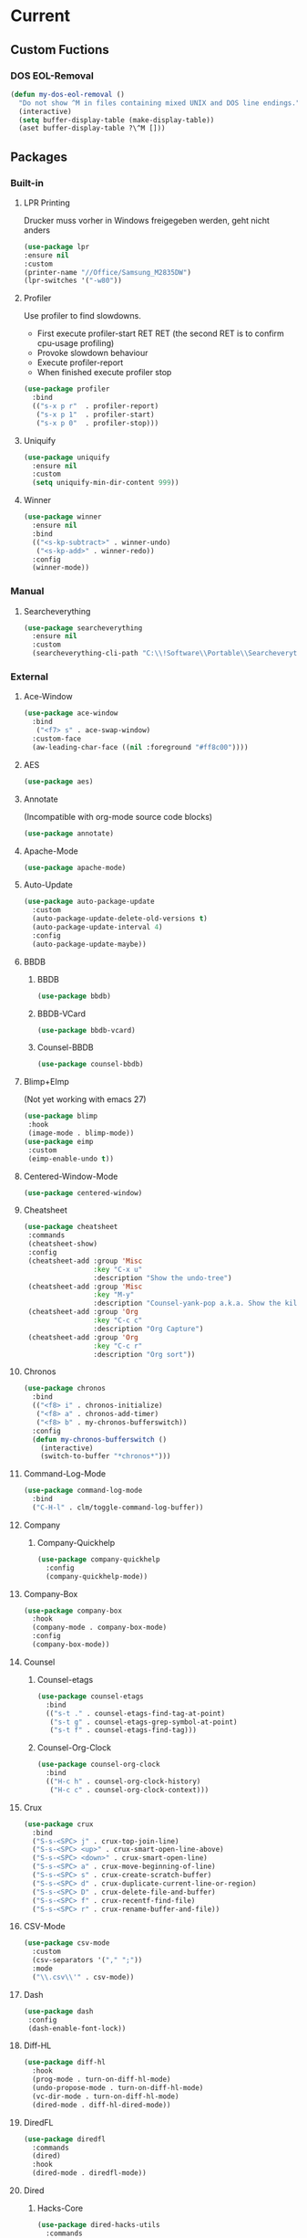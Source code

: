 * Current
** Custom Fuctions
*** DOS EOL-Removal
#+BEGIN_SRC emacs-lisp
  (defun my-dos-eol-removal ()
    "Do not show ^M in files containing mixed UNIX and DOS line endings."
    (interactive)
    (setq buffer-display-table (make-display-table))
    (aset buffer-display-table ?\^M []))
#+END_SRC
** Packages
*** Built-in
**** LPR Printing
Drucker muss vorher in Windows freigegeben werden, geht nicht anders
#+BEGIN_SRC emacs-lisp
  (use-package lpr
  :ensure nil
  :custom
  (printer-name "//Office/Samsung_M2835DW")
  (lpr-switches '("-w80"))
#+END_SRC
**** Profiler
Use profiler to find slowdowns.
- First execute profiler-start RET RET (the second RET is to confirm cpu-usage profiling)
- Provoke slowdown behaviour
- Execute profiler-report
- When finished execute profiler stop
#+BEGIN_SRC emacs-lisp
  (use-package profiler
    :bind
    (("s-x p r"  . profiler-report)
     ("s-x p 1"  . profiler-start)
     ("s-x p 0"  . profiler-stop)))
#+END_SRC
**** Uniquify
#+BEGIN_SRC emacs-lisp
  (use-package uniquify
    :ensure nil
    :custom
    (setq uniquify-min-dir-content 999))
#+END_SRC
**** Winner
#+BEGIN_SRC emacs-lisp
  (use-package winner
    :ensure nil
    :bind
    (("<s-kp-subtract>" . winner-undo)
     ("<s-kp-add>" . winner-redo))
    :config
    (winner-mode))
#+END_SRC
*** Manual
**** Searcheverything
#+BEGIN_SRC emacs-lisp
  (use-package searcheverything
    :ensure nil
    :custom
    (searcheverything-cli-path "C:\\!Software\\Portable\\Searcheverything\\es.exe"))
#+END_SRC
*** External
**** Ace-Window
#+BEGIN_SRC emacs-lisp
  (use-package ace-window
    :bind
     ("<f7> s" . ace-swap-window)
    :custom-face
    (aw-leading-char-face ((nil :foreground "#ff8c00"))))
#+END_SRC
**** AES
#+BEGIN_SRC emacs-lisp
  (use-package aes)
#+END_SRC
**** Annotate
(Incompatible with org-mode source code blocks)
#+BEGIN_SRC emacs-lisp
  (use-package annotate)
#+END_SRC
**** Apache-Mode
#+BEGIN_SRC emacs-lisp
  (use-package apache-mode)
#+END_SRC
**** Auto-Update
#+BEGIN_SRC emacs-lisp
  (use-package auto-package-update
    :custom
    (auto-package-update-delete-old-versions t)
    (auto-package-update-interval 4)
    :config
    (auto-package-update-maybe))
#+END_SRC
**** BBDB
***** BBDB
#+BEGIN_SRC emacs-lisp
  (use-package bbdb)
#+END_SRC
***** BBDB-VCard
#+BEGIN_SRC emacs-lisp
  (use-package bbdb-vcard)
#+END_SRC
***** Counsel-BBDB
#+BEGIN_SRC emacs-lisp
  (use-package counsel-bbdb)
#+END_SRC
**** Blimp+EImp
(Not yet working with emacs 27)
#+BEGIN_SRC emacs-lisp
  (use-package blimp
   :hook
   (image-mode . blimp-mode))
  (use-package eimp
   :custom
   (eimp-enable-undo t))
#+END_SRC
**** Centered-Window-Mode
#+BEGIN_SRC emacs-lisp
  (use-package centered-window)
#+END_SRC
**** Cheatsheet
#+BEGIN_SRC emacs-lisp
  (use-package cheatsheet
   :commands
   (cheatsheet-show)
   :config
   (cheatsheet-add :group 'Misc
                   :key "C-x u"
                   :description "Show the undo-tree")
   (cheatsheet-add :group 'Misc
                   :key "M-y"
                   :description "Counsel-yank-pop a.k.a. Show the kill-ring")
   (cheatsheet-add :group 'Org
                   :key "C-c c"
                   :description "Org Capture")
   (cheatsheet-add :group 'Org
                   :key "C-c r"
                   :description "Org sort"))
#+END_SRC
**** Chronos
#+BEGIN_SRC emacs-lisp
  (use-package chronos
    :bind
    (("<f8> i" . chronos-initialize)
     ("<f8> a" . chronos-add-timer)
     ("<f8> b" . my-chronos-bufferswitch))
    :config
    (defun my-chronos-bufferswitch ()
      (interactive)
      (switch-to-buffer "*chronos*")))
#+END_SRC
**** Command-Log-Mode
#+BEGIN_SRC emacs-lisp
  (use-package command-log-mode
    :bind
    ("C-H-l" . clm/toggle-command-log-buffer))
#+END_SRC
**** Company
***** Company-Quickhelp
#+BEGIN_SRC emacs-lisp
  (use-package company-quickhelp
    :config
    (company-quickhelp-mode))
#+END_SRC
**** Company-Box
#+BEGIN_SRC emacs-lisp
  (use-package company-box
    :hook
    (company-mode . company-box-mode)
    :config
    (company-box-mode))
#+END_SRC
**** Counsel
***** Counsel-etags
#+BEGIN_SRC emacs-lisp
  (use-package counsel-etags
    :bind
    (("s-t ." . counsel-etags-find-tag-at-point)
     ("s-t g" . counsel-etags-grep-symbol-at-point)
     ("s-t f" . counsel-etags-find-tag)))
#+END_SRC
***** Counsel-Org-Clock
#+BEGIN_SRC emacs-lisp
  (use-package counsel-org-clock
    :bind
    (("H-c h" . counsel-org-clock-history)
     ("H-c c" . counsel-org-clock-context)))
#+END_SRC
**** Crux
#+BEGIN_SRC emacs-lisp
    (use-package crux
      :bind
      ("S-s-<SPC> j" . crux-top-join-line)
      ("S-s-<SPC> <up>" . crux-smart-open-line-above)
      ("S-s-<SPC> <down>" . crux-smart-open-line)
      ("S-s-<SPC> a" . crux-move-beginning-of-line)
      ("S-s-<SPC> s" . crux-create-scratch-buffer)
      ("S-s-<SPC> d" . crux-duplicate-current-line-or-region)
      ("S-s-<SPC> D" . crux-delete-file-and-buffer)
      ("S-s-<SPC> f" . crux-recentf-find-file)
      ("S-s-<SPC> r" . crux-rename-buffer-and-file))
#+END_SRC
**** CSV-Mode
#+BEGIN_SRC emacs-lisp
  (use-package csv-mode
    :custom
    (csv-separators '("," ";"))
    :mode
    ("\\.csv\\'" . csv-mode))
#+END_SRC
**** Dash
#+BEGIN_SRC emacs-lisp
  (use-package dash
   :config
   (dash-enable-font-lock))
#+END_SRC
**** Diff-HL
#+BEGIN_SRC emacs-lisp
  (use-package diff-hl
    :hook
    (prog-mode . turn-on-diff-hl-mode)
    (undo-propose-mode . turn-on-diff-hl-mode)
    (vc-dir-mode . turn-on-diff-hl-mode)
    (dired-mode . diff-hl-dired-mode))
#+END_SRC
**** DiredFL
#+BEGIN_SRC emacs-lisp
  (use-package diredfl
    :commands
    (dired)
    :hook
    (dired-mode . diredfl-mode))
#+END_SRC
**** Dired
***** Hacks-Core
#+BEGIN_SRC emacs-lisp
  (use-package dired-hacks-utils
    :commands
    (dired))
#+END_SRC
***** Narrow
#+BEGIN_SRC emacs-lisp
  (use-package dired-narrow
    :commands
    (dired)
    :bind
    (
    :map dired-mode-map
    ("s-n" . dired-narrow)))
#+END_SRC
***** Subtree
#+BEGIN_SRC emacs-lisp
  (use-package dired-subtree
    :bind
    (
    :map dired-mode-map
    ("<tab>" . dired-subtree-toggle)
    ("<C-tab>" . dired-subtree-cycle)))
#+END_SRC
***** W32-Browser
#+BEGIN_SRC emacs-lisp
  (use-package w32-browser
    :bind
    (
    :map dired-mode-map
    ("b" . dired-w32-browser)
    ("z" . dired-w32explore)))
#+END_SRC
***** Peep-Dired
#+BEGIN_SRC emacs-lisp
  (use-package peep-dired
    :custom
    (peep-dired-cleanup-on-disable t))
#+END_SRC
***** Custom Functions
****** Open in external app by Xah
#+BEGIN_SRC emacs-lisp
  (defun my-open-in-external-app (&optional @fname)
    "Open the current file or dired marked files in external app. The app is chosen from your OS's preference. When called in emacs lisp, if @fname is given, open that. URL `http://ergoemacs.org/emacs/emacs_dired_open_file_in_ext_apps.html' Version 2019-11-04"
    (interactive)
    (let* (
           ($file-list
            (if @fname
                (progn (list @fname))
              (if (string-equal major-mode "dired-mode")
                  (dired-get-marked-files)
                (list (buffer-file-name)))))
           ($do-it-p (if (<= (length $file-list) 5)
                         t
                       (y-or-n-p "Open more than 5 files? "))))
      (when $do-it-p
        (cond
         ((string-equal system-type "windows-nt")
          (mapc
           (lambda ($fpath)
             (w32-shell-execute "open" $fpath)) $file-list))
         ((string-equal system-type "darwin")
          (mapc
           (lambda ($fpath)
             (shell-command
              (concat "open " (shell-quote-argument $fpath))))  $file-list))
         ((string-equal system-type "gnu/linux")
          (mapc
           (lambda ($fpath) (let ((process-connection-type nil))
                              (start-process "" nil "xdg-open" $fpath))) $file-list))))))
#+END_SRC
****** Show-in-Desktop by Xah
#+BEGIN_SRC emacs-lisp
(defun my-show-in-desktop ()
  "Show current file in desktop.
 (Mac Finder, Windows Explorer, Linux file manager)
 This command can be called when in a file or in `dired'.

URL `http://ergoemacs.org/emacs/emacs_dired_open_file_in_ext_apps.html'
Version 2019-11-04"
  (interactive)
  (let (($path (if (buffer-file-name) (buffer-file-name) default-directory )))
    (cond
     ((string-equal system-type "windows-nt")
      (w32-shell-execute "open" default-directory))
     ((string-equal system-type "darwin")
      (if (eq major-mode 'dired-mode)
          (let (($files (dired-get-marked-files )))
            (if (eq (length $files) 0)
                (shell-command (concat "open " default-directory))
              (shell-command (concat "open -R " (shell-quote-argument (car (dired-get-marked-files )))))))
        (shell-command
         (concat "open -R " $path))))
     ((string-equal system-type "gnu/linux")
      (let (
            (process-connection-type nil)
            (openFileProgram (if (file-exists-p "/usr/bin/gvfs-open")
                                 "/usr/bin/gvfs-open"
                               "/usr/bin/xdg-open")))
        (start-process "" nil openFileProgram $path))
      ;; (shell-command "xdg-open .") ;; 2013-02-10 this sometimes froze emacs till the folder is closed. eg with nautilus
      ))))
#+END_SRC
**** Elfeed
#+BEGIN_SRC emacs-lisp
  (use-package elfeed
    :bind
    ("s-f" . elfeed)
    :commands
    (elfeed)
    :custom
    (elfeed-feeds
     (quote ("https://www.linogate.de/de/download/update.rss"
             "https://investors.avaya.com/rss/pressrelease.aspx"
             "https://investors.avaya.com/rss/event.aspx"
             "https://investors.avaya.com/rss/presentation.aspx"
             ))
     nil nil))
#+END_SRC
**** Emojify
#+BEGIN_SRC emacs-lisp
  (use-package emojify
    :custom
    (emojify-display-style 'image)
    :config
    (global-emojify-mode))
#+END_SRC
**** Engine-Mode
#+BEGIN_SRC emacs-lisp
  (use-package engine-mode
    :config
    (engine/set-keymap-prefix (kbd "<f12> g"))
    (defengine github
      "https://github.com/search?ref=simplesearch&q=%s"
      :keybinding "t"
      :docstring "Searching Github")
    (defengine google
      "http://www.google.com/search?ie=utf-8&oe=utf-8&q=%s"
      :keybinding "g"
      :docstring "Searching Google")
    (defengine rfcs
      "https://datatracker.ietf.org/doc/rfc%s"
      :keybinding "r"
      :docstring "Searching RFCs")
    (defengine stack-overflow
      "https://stackoverflow.com/search?q=%s"
      :keybinding "s"
      :docstring "Searching Stack-Overflow")
    (defengine wikipedia
      "http://www.wikipedia.org/search-redirect.php?language=en&go=Go&search=%s"
      :keybinding "w"
      :docstring "Searching Wikipedia")
    (engine-mode))
#+END_SRC
**** Evil
***** Evil-Nerd-Commenter
Despite the name is does not require evil mode
#+BEGIN_SRC emacs-lisp
  (use-package evil-nerd-commenter
    :bind
    (("s-e c" . evilnc-copy-to-line)
     ("s-e k" . evilnc-kill-to-line)
     ("s-e q" . evilnc-quick-comment-or-uncomment-to-the-line)
     ("s-e l" . evilnc-copy-and-comment-lines)
     ("s-e o" . evilnc-copy-and-comment-operator)
     ("s-e i" . evilnc-toggle-invert-comment-line-by-line)
     ("s-e p" . evilnc-comment-or-uncomment-paragraphs)
     ("s-e <SPC>" . evilnc-comment-or-uncomment-lines)
     ("s-e r" . comment-or-uncomment-region)))
#+END_SRC
**** Eyebrowse
#+BEGIN_SRC emacs-lisp
  (use-package eyebrowse
    :custom
    (eyebrowse-keymap-prefix [?\H-e])
    (eyebrowse-wrap-around t)
    (eyebrowse-switch-back-and-forth t)
    :config
    (eyebrowse-mode))
#+END_SRC
**** Filetags
Evaluate risk on SMB-Drives before using it.
#+BEGIN_SRC emacs-lisp
  (use-package filetags)
#+END_SRC
**** Fireplace
#+BEGIN_SRC emacs-lisp
  (use-package fireplace)
#+END_SRC
**** Flycheck
#+BEGIN_SRC emacs-lisp
  (use-package flycheck
    :commands
    (flycheck-mode)
    :hook
    (prog-mode . flycheck-mode))   
#+END_SRC
**** Folding
#+BEGIN_SRC emacs-lisp
  (use-package folding
    :config
    (folding-install-hooks)
    (folding-add-to-marks-list 'org-mode ";{{{" ";}}}" nil t)
    (folding-mode))
#+END_SRC
;{{{
 example for org-mode
;}}}
**** Fontawesome
#+BEGIN_SRC emacs-lisp
  (use-package fontawesome)
#+END_SRC
**** Free-Keys
#+BEGIN_SRC emacs-lisp
  (use-package free-keys
    :bind
    ("<f12> f" . free-keys)
    :custom
    (free-keys-modifiers '("" "C" "M" "C-M" "S" "C-S" "H" "C-H" "s" "s-H")))
#+END_SRC
**** Git-Timemachine
#+BEGIN_SRC emacs-lisp
  (use-package git-timemachine) 
#+END_SRC
**** Gnuplot
Required for org-babel to display gnuplot graphics.
As of now, Version gnuplot-20191212.1801 requires a manual fix on windows:
In (defun gnuplot-send-string-to-gnuplot (string text)
...
replace (comint-send-input) by (comint-send-input nil 1)
then byte-compile-file gnuplot.el
NOT APPLYING THE FIX WILL RESULT EMACS TO FREEZE WHEN PLOTTING!
#+BEGIN_SRC emacs-lisp
  (use-package gnuplot) 
#+END_SRC
**** Helpful
#+BEGIN_SRC emacs-lisp
  (use-package helpful
    :bind
    (("<f1> f" . helpful-callable)
     ("<f1> v" . helpful-variable)
     ("<f1> k" . helpful-key)
     ("<f1> ." . helpful-at-point)))
#+END_SRC
**** Hercules
#+BEGIN_SRC emacs-lisp
  (use-package hercules
    :config
    (hercules-def
     :show-funs #'pdf-view-mode
     :keymap 'pdf-view-mode-map
     :flatten t
     :transient t)
    (global-set-key (kbd "<f7>") #'pdf-view-mode))
#+END_SRC
**** Htmlize
#+BEGIN_SRC emacs-lisp
  (use-package htmlize)
#+END_SRC
**** Hydra
***** Global
#+BEGIN_SRC emacs-lisp
  (use-package hydra
    :config
    (global-set-key (kbd "s-o")))
#+END_SRC
***** Hydra-Org-Clock
#+BEGIN_SRC emacs-lisp
 (defhydra hydra-org-clock (:color amaranth :quit-key "q")
    "    Org-Clock"
    ("q" nil "quit" :column "Clock")
    ("c" org-clock-cancel "cancel active clock" :column "Do")
    ("d" org-clock-display "display")
    ("e" org-clock-modify-effort-estimate "effort")
    ("g" org-clock-goto "goto most recent clock")
    ("i" org-clock-in "in")
    ("o" org-clock-out "out")
    ("r" org-clock-report "report"))
#+END_SRC
***** Hydra-Window
#+BEGIN_SRC emacs-lisp
 (defhydra hydra-window (:color amaranth)
   "window"
   ("<left>" windmove-left)
   ("<down>" windmove-down)
   ("<up>" windmove-up)
   ("<right>" windmove-right)
   ("V" (lambda ()
          (interactive)
          (split-window-right)
          (windmove-right))
    "Split-vertical")
   ("X" (lambda ()
          (interactive)
          (split-window-below)
          (windmove-down))
    "Split-horzizontal")
   ("M-<left>" shrink-window-horizontally)
   ("M-<right>" enlarge-window-horizontally)
   ("M-<down>" shrink-window)
   ("M-<up>" enlarge-window)
   ("a" ace-window "ace-select")
   ("s" ace-swap-window "ace-swap")
   ("d" ace-delete-window "ace-delete")
   ("b" ivy-switch-buffer "ivy-switch-buffer")
   ("o" delete-other-windows "delete-other" :color blue)
   ("i" ace-maximize-window "ace-delete-other-windows" :color blue)
   ("q" nil "cancel"))
#+END_SRC
***** Hydra-Ibuffer
#+BEGIN_SRC emacs-lisp
(defhydra hydra-ibuffer-main (:color pink :hint nil)
  "
 ^Navigation^ | ^Mark^        | ^Actions^        | ^View^
-^----------^-+-^----^--------+-^-------^--------+-^----^-------
  _k_:    ʌ   | _m_: mark     | _D_: delete      | _g_: refresh
 _RET_: visit | _u_: unmark   | _S_: save        | _s_: sort
  _j_:    v   | _*_: specific | _a_: all actions | _/_: filter
-^----------^-+-^----^--------+-^-------^--------+-^----^-------
"
  ("j" ibuffer-forward-line)
  ("RET" ibuffer-visit-buffer :color blue)
  ("k" ibuffer-backward-line)

  ("m" ibuffer-mark-forward)
  ("u" ibuffer-unmark-forward)
  ("*" hydra-ibuffer-mark/body :color blue)

  ("D" ibuffer-do-delete)
  ("S" ibuffer-do-save)
  ("a" hydra-ibuffer-action/body :color blue)

  ("g" ibuffer-update)
  ("s" hydra-ibuffer-sort/body :color blue)
  ("/" hydra-ibuffer-filter/body :color blue)

  ("o" ibuffer-visit-buffer-other-window "other window" :color blue)
  ("q" kill-this-buffer "quit ibuffer" :color blue)
  ("." nil "toggle hydra" :color blue))

(defhydra hydra-ibuffer-mark (:color teal :columns 5
                              :after-exit (hydra-ibuffer-main/body))
  "Mark"
  ("*" ibuffer-unmark-all "unmark all")
  ("M" ibuffer-mark-by-mode "mode")
  ("m" ibuffer-mark-modified-buffers "modified")
  ("u" ibuffer-mark-unsaved-buffers "unsaved")
  ("s" ibuffer-mark-special-buffers "special")
  ("r" ibuffer-mark-read-only-buffers "read-only")
  ("/" ibuffer-mark-dired-buffers "dired")
  ("e" ibuffer-mark-dissociated-buffers "dissociated")
  ("h" ibuffer-mark-help-buffers "help")
  ("z" ibuffer-mark-compressed-file-buffers "compressed")
  ("b" hydra-ibuffer-main/body "back" :color blue))

(defhydra hydra-ibuffer-action (:color teal :columns 4
                                :after-exit
                                (if (eq major-mode 'ibuffer-mode)
                                    (hydra-ibuffer-main/body)))
  "Action"
  ("A" ibuffer-do-view "view")
  ("E" ibuffer-do-eval "eval")
  ("F" ibuffer-do-shell-command-file "shell-command-file")
  ("I" ibuffer-do-query-replace-regexp "query-replace-regexp")
  ("H" ibuffer-do-view-other-frame "view-other-frame")
  ("N" ibuffer-do-shell-command-pipe-replace "shell-cmd-pipe-replace")
  ("M" ibuffer-do-toggle-modified "toggle-modified")
  ("O" ibuffer-do-occur "occur")
  ("P" ibuffer-do-print "print")
  ("Q" ibuffer-do-query-replace "query-replace")
  ("R" ibuffer-do-rename-uniquely "rename-uniquely")
  ("T" ibuffer-do-toggle-read-only "toggle-read-only")
  ("U" ibuffer-do-replace-regexp "replace-regexp")
  ("V" ibuffer-do-revert "revert")
  ("W" ibuffer-do-view-and-eval "view-and-eval")
  ("X" ibuffer-do-shell-command-pipe "shell-command-pipe")
  ("b" nil "back"))

(defhydra hydra-ibuffer-sort (:color amaranth :columns 3)
  "Sort"
  ("i" ibuffer-invert-sorting "invert")
  ("a" ibuffer-do-sort-by-alphabetic "alphabetic")
  ("v" ibuffer-do-sort-by-recency "recently used")
  ("s" ibuffer-do-sort-by-size "size")
  ("f" ibuffer-do-sort-by-filename/process "filename")
  ("m" ibuffer-do-sort-by-major-mode "mode")
  ("b" hydra-ibuffer-main/body "back" :color blue))

(defhydra hydra-ibuffer-filter (:color amaranth :columns 4)
  "Filter"
  ("m" ibuffer-filter-by-used-mode "mode")
  ("M" ibuffer-filter-by-derived-mode "derived mode")
  ("n" ibuffer-filter-by-name "name")
  ("c" ibuffer-filter-by-content "content")
  ("e" ibuffer-filter-by-predicate "predicate")
  ("f" ibuffer-filter-by-filename "filename")
  (">" ibuffer-filter-by-size-gt "size")
  ("<" ibuffer-filter-by-size-lt "size")
  ("/" ibuffer-filter-disable "disable")
  ("b" hydra-ibuffer-main/body "back" :color blue))
(define-key ibuffer-mode-map "." 'hydra-ibuffer-main/body)
#+END_SRC
**** Hyperbole
#+BEGIN_SRC emacs-lisp
  (use-package hyperbole
    :defer t)
#+END_SRC
**** Info-Colors
#+BEGIN_SRC emacs-lisp
  (use-package info-colors
    :hook
    (Info-selection . info-colors-fontify-node))
#+END_SRC
**** Ini-Mode
#+BEGIN_SRC emacs-lisp
  (use-package ini-mode
    :mode
    ("\\.ini\\'" . ini-mode))
#+END_SRC
**** Ivy
***** Ivy-Hydra
#+BEGIN_SRC emacs-lisp
  (use-package ivy-hydra
    :after ivy
    :bind ((
            :map ivy-minibuffer-map
                 ("C-o" . hydra-ivy/body)
                 ("M-o" . ivy-dispatching-done-hydra))))
#+END_SRC
**** Kanban
#+BEGIN_SRC emacs-lisp
  (use-package kanban)
#+END_SRC
**** Latex
***** Magic Latex Buffer
#+BEGIN_SRC emacs-lisp
  (use-package magic-latex-buffer
    :mode ("\\.tex\\'" . TeX-latex-mode)
    :hook
    (LaTeX-mode . magic-latex-buffer))
#+END_SRC
***** Latex-Preview-Pane
#+BEGIN_SRC emacs-lisp
  (use-package latex-preview-pane
    :hook
    (LaTeX-mode . latex-preview-pane-mode))
#+END_SRC
**** Linum-relative
#+BEGIN_SRC emacs-lisp
  (use-package linum-relative
  :bind
  ("<f12> l" . linum-relative-toggle)
  :custom
  (linum-relative-backend 'display-line-numbers-mode))
#+END_SRC
**** Loccur
#+BEGIN_SRC emacs-lisp
  (use-package loccur
    :bind
    ("s-o l" . loccur))
#+END_SRC
**** Manage Minor Mode
#+BEGIN_SRC emacs-lisp
(use-package manage-minor-mode
  :commands
  (manage-minor-mode))
#+END_SRC
**** Markdown-Mode
#+BEGIN_SRC emacs-lisp
  (use-package markdown-mode
    :commands
    (markdown-mode gfm-mode)
    :mode
    (("README\\.md\\'" . gfm-mode)
     ("\\.md\\'" . markdown-mode)
     ("\\.markdown\\'" . markdown-mode))
    :custom
    (markdown-command "pandoc"))
#+END_SRC
**** Multiple-Cursors
#+BEGIN_SRC emacs-lisp
  (use-package multiple-cursors
    :bind
    (("H-m l" . mc/edit-lines)
     ("H-m n" . mc/mark-next-like-this)
     ("H-m p" . mc/mark-previous-like-this)
     ("H-m a" . mc/mark-all-like-this)
     ("H-m m" . mc/mark-more-like-this)
     ("H-m i" . mc/insert-numbers)
     ("H-m s" . mc/sort-regions)
     ("H-m r" . mc/reverse-regions)
     ("H-<mouse-1>" . mc/add-cursor-on-click)))
#+END_SRC
**** Nov.el
Requires unzip
#+BEGIN_SRC emacs-lisp
  (use-package nov
    :mode (("\\.epub\\'" . nov-mode))
    :config
    (defun my-nov-font-setup ()
      (face-remap-add-relative 'variable-pitch :family "Calibri" :height 1.3))
    :hook
    (nov-mode . my-nov-font-setup)
    :custom
    nov-text-width 80)
#+END_SRC
**** Org
***** Org-Sticky-Header
#+BEGIN_SRC emacs-lisp
(use-package org-sticky-header
  :hook
  (org-mode . org-sticky-header-mode)
  :custom 
  (org-sticky-header-full-path 'full)
  (org-sticky-header-prefix "📌: ")
  (org-sticky-header-outline-path-separator " > "))
#+END_SRC
***** Org-Bullets
#+BEGIN_SRC emacs-lisp
  (use-package org-bullets)
#+END_SRC
***** Org-Babel-Browser
#+BEGIN_SRC emacs-lisp
 (use-package ob-browser)
#+END_SRC
***** Org-Export-Groff
#+BEGIN_SRC emacs-lisp
  (use-package ox-groff
   :ensure org-plus-contrib)
#+END_SRC
***** Org-MRU-Clock
#+BEGIN_SRC emacs-lisp
  (use-package org-mru-clock
    :bind  (
    ("H-c i" . org-mru-clock-in)
    ("H-c r" . org-mru-clock-select-recent-task))
    :custom
    (org-mru-clock-keep-formatting t)
    (org-mru-clock-how-many 100)
    (org-mru-clock-completing-read #'ivy-completing-read))
#+END_SRC
***** Org-Fancy-Priorities
#+BEGIN_SRC emacs-lisp
  (use-package org-fancy-priorities
    :custom
    (org-fancy-priorities-list '("⚡" "⬆" "⬇" "☕"))
    :hook
    (org-mode . org-fancy-priorities-mode))
#+END_SRC
***** Org-Journal
#+BEGIN_SRC emacs-lisp
  (use-package org-journal
    :bind
    (("<f8> s" . org-journal-search)
     ("<f8> f" . org-journal-open-next-entry)
     ("<f8> p" . org-journal-open-previous-entry)
     ("<f8> n" . org-journal-new-entry))
    :custom
    (org-journal-dir "~/org/org-journal/")
    (org-journal-file-format "%Y%m%d.org"))
#+END_SRC
***** Org-Kanban
#+BEGIN_SRC emacs-lisp
  (use-package org-kanban)
#+END_SRC
***** Org-Outlook
setx OUTLOOK4E C:\PROGRA~2\MICROS~1\root\Office16
#+BEGIN_SRC emacs-lisp
  (use-package org-outlook)
#+END_SRC
***** Org-Protocol
#+BEGIN_SRC emacs-lisp
  (use-package org-protocol
     :custom
     (org-capture-templates
      '(("a" "Aufgabe" entry (file+headline "~/org/notes.org" "Aufgaben ohne Zuordnung")
         "* ZU-ERLEDIGEN %?\n  %i\n  %a")
        ("j" "Journal" entry (file+olp+datetree "~/org/journal.org")
         "* ERLEDIGT %? \n:PROPERTIES:\n:Abgemeldet: Nein\n:Leistungsart:\n:END:\nCLOCK: %U--%U\n%i\n%a")
        ("n" "Notiz" entry (file+headline "~/org/notes.org" "Notizen unsortiert")
         "* %?")
        ("p" "Protocol" entry (file+headline "~/org/notes.org" "Notizen unsortiert")
         "* %^{Title}\nSource: %u, %c\n #+BEGIN_QUOTE\n%i\n#+END_QUOTE\n\n\n%?")
        ("L" "Protocol Link" entry (file+headline "~/org/notes.org" "Notizen unsortiert")
         "* %? [[%:link][%:description]] \nCaptured On: %U")))
    :ensure nil)
#+END_SRC
***** Org-Ref
Needs further configuration!
#+BEGIN_SRC emacs-lisp
(use-package org-ref)
#+END_SRC
***** Org-Rich-Yank
#+BEGIN_SRC emacs-lisp
(use-package org-rich-yank
   :bind (
   :map org-mode-map
   ("C-M-y" . org-rich-yank)))
#+END_SRC
***** Org-Contrib
****** Org-Latex
#+BEGIN_SRC emacs-lisp
  (use-package ox-latex
    :ensure nil
    :custom
    (org-latex-listings t))
#+END_SRC
****** Ox-Beamer
 Allow for export=>beamer by placing #+latex_class: beamer in Org files
#+BEGIN_SRC emacs-lisp
  (use-package ox-beamer
    :ensure nil
    :config
    (progn
      (add-to-list 'org-latex-classes
                   '("beamer"
                     "\\documentclass[presentation]{beamer}"
                     ("\\section{%s}" . "\\section*{%s}")
                     ("\\subsection{%s}" . "\\subsection*{%s}")
                     ("\\subsubsection{%s}" . "\\subsubsection*{%s}")))))
#+END_SRC
***** Org-Download
#+BEGIN_SRC emacs-lisp
  (use-package org-download
    :bind (
    :map org-mode-map
    ("C-c n s" . org-download-screenshot)
    ("C-c n i" . org-download-image)
    ("C-c n y" . org-download-yank)
    ("C-c n e" . org-download-edit)
    ("C-c n d" . org-download-delete)
    ("C-c n r ." . org-download-rename-at-point)
    ("C-c n r f" . org-download-rename-last-file))
    :config
    (defconst my-relative-directory-org-download-screenshot "C:/!Data/home/jlange/temp/")
    :custom
    (org-download-image-dir "~/temp")
    (org-download-screenshot-file (concat my-relative-directory-org-download-screenshot "screenshot.png"))
    (org-download-screenshot-method "convert clipboard: %s"))
#+END_SRC
***** Org-Drill
#+BEGIN_SRC emacs-lisp
(use-package org-drill)
#+END_SRC
***** Org-Noter
#+BEGIN_SRC emacs-lisp
  (use-package org-noter)
#+END_SRC
***** Org-Pomodoro
#+BEGIN_SRC emacs-lisp
  (use-package org-pomodoro
    :commands
    (org-pomodoro))
#+END_SRC
***** Org-Tree-Slides
#+BEGIN_SRC emacs-lisp
(use-package org-tree-slide
  :custom
  (org-tree-slide-breadcrumbs nil)
  (org-tree-slide-header nil)
  (org-tree-slide-slide-in-effect nil)
  (org-tree-slide-cursor-init nil)
  (org-tree-slide-modeline-display nil)
  (org-tree-slide-never-touch-face nil))
#+END_SRC
***** Org-Web-Tools
#+BEGIN_SRC emacs-lisp
(use-package org-web-tools)
#+END_SRC
***** Ox-Reveal
#+BEGIN_SRC emacs-lisp
  (use-package ox-reveal
    :config
    (defconst my-relative-directory-org-reveal-path "file:///C:/!Data/home/jlange/org/reveal.js/")
    :custom
    (org-reveal-root (symbol-value 'my-relative-directory-org-reveal-path)))
#+END_SRC
***** Custom Functions
****** Copy-Internal-Link-to-Clipboard
#+BEGIN_SRC emacs-lisp
  (require 'anaphora)
  (defun ph/org-extract-link-no-kill ()
    "Extract the link location at point."
    (when (org-in-regexp org-bracket-link-regexp 1)
      (->
       1
       org-match-string-no-properties
       org-link-unescape)))
  (defun ph/org-extract-link ()
    "Extract the link location at point and put it on the killring."
    (interactive)
    (awhen (ph/org-extract-link-no-kill)
           (kill-new it)
           (message "Copied \"%s\"." it)))
  (define-key org-mode-map (kbd "C-c m") #'ph/org-extract-link)
#+END_SRC
***** Org-Mind-Map
#+BEGIN_SRC emacs-lisp
  (use-package ox-org
   :ensure nil)
  (use-package org-mind-map
    :requires ox-org)
#+END_SRC
**** Outshine
#+BEGIN_SRC emacs-lisp
  (use-package outshine
    :hook
    (prog-mode . outshine-mode))
#+END_SRC
**** Parrot
#+BEGIN_SRC emacs-lisp
  (use-package parrot
    :bind
    ("M-s-p" . parrot-rotate-prev-word-at-point)
    ("M-s-n" . parrot-rotate-next-word-at-point)
    :config
    (parrot-mode))
#+END_SRC
**** Powershell
#+BEGIN_SRC emacs-lisp
  (use-package powershell
  :commands
  (powershell))
#+END_SRC
**** Projectile
***** Projectile-Mode
#+BEGIN_SRC emacs-lisp
  (use-package projectile
    :bind-keymap
    ("C-s-p" . projectile-command-map)
    :custom
    (projectile-completion-system 'ivy))
#+END_SRC
***** Counsel-Projectile
#+BEGIN_SRC emacs-lisp
  (use-package counsel-projectile
    :commands
    (counsel-projectile counsel-projectile-mode))
#+END_SRC
**** Region-Occurrences Highlighter
#+BEGIN_SRC emacs-lisp
  (use-package region-occurrences-highlighter
    :hook
    (prog-mode . region-occurrences-highlighter-mode))
#+END_SRC
**** Side-Notes
#+BEGIN_SRC emacs-lisp
  (use-package side-notes
    :bind
    ("<f12> <SPC>" . side-notes-toggle-notes)
    :custom
    (side-notes-display-alist
     '((side . left)
       (window-width . 35)
       (slot . 0))))
#+END_SRC
**** Spray
#+BEGIN_SRC emacs-lisp
  (use-package spray)
#+END_SRC
**** Sysctl
#+BEGIN_SRC emacs-lisp
  (use-package sysctl)
#+END_SRC
**** TLDR - Too Long Didn't Read cheat.sh offline Repository
run tldr-update-docs before first run, wait for the download/decompression
#+BEGIN_SRC emacs-lisp
  (use-package tldr
  :commands
  (tldr tldr-mode tldr-update-docs my-tldr-only-linux my-tldr-only-osx my-tldr-only-common+linux)
  :custom
  (tldr-enabled-categories '("common" "linux" "osx"))
  :config
  (defun my-tldr-only-osx ()
    (interactive)
    (let ((tldr-enabled-categories '("osx")))
      (tldr)))
  (defun my-tldr-only-linux ()
    (interactive)
    (let ((tldr-enabled-categories '("linux")))
      (tldr)))
  (defun my-tldr-only-common+linux ()
    (interactive)
    (let ((tldr-enabled-categories '("common" "linux")))
      (tldr))))
#+END_SRC
**** Treemacs
***** Treemacs
#+BEGIN_SRC emacs-lisp
  (use-package treemacs
    :bind
    ("<f7>" . treemacs)
    :custom
    (treemacs-follow-mode t)
    (treemacs-filewatch-mode t)
    (treemacs-width 100))
#+END_SRC
***** Treemacs-Icons-Dired
#+BEGIN_SRC emacs-lisp
  (use-package treemacs-icons-dired
   :after treemacs
   :config
   (dired-mode . treemacs-icons-dired-mode))
#+END_SRC
***** Treemacs-Projectile
#+BEGIN_SRC emacs-lisp
  (use-package treemacs-projectile
   :after treemacs)
#+END_SRC
**** Undo-Propose
#+BEGIN_SRC emacs-lisp
  (use-package undo-propose
    :bind 
    (("C-c _" . undo-propose)))
#+END_SRC
**** Use-Package-Hydra
#+BEGIN_SRC emacs-lisp
(unless (package-installed-p 'use-package-hydra)
  (package-refresh-contents)
  (package-install 'use-package-hydra))
  (require 'use-package-hydra)
#+END_SRC
**** Vdiff
#+BEGIN_SRC emacs-lisp
  (use-package vdiff
    :bind-keymap
    ("H-d" . vdiff-mode-prefix-map))
  (use-package vdiff-magit
   :after magit)
#+END_SRC
**** Vimish Fold
#+BEGIN_SRC emacs-lisp
  (use-package vimish-fold
    :bind
    (("<f12> v f" . vimish-fold)
     ("<f12> v d" . vimish-fold-delete)
     ("<f12> v t" . vimish-fold-toggle)
     ("<f12> v a" . vimish-fold-toggle-all))
    :config
    (vimish-fold-global-mode 1))
#+END_SRC
**** Visual Bookmarks
#+BEGIN_SRC emacs-lisp
  (use-package bm
    :bind (("<f9> r" . bm-show-all) ;; reveal
           ("<f9> n" . bm-next)
           ("<f9> p" . bm-previous)
           ("<f9> a" . bm-bookmark-annotate)
           ("<f9> t" . bm-toggle)
           ("<f9> s" . bm-save))
    :custom
    (bm-repository-file "~/.emacs.d/bm-repository")
    (bm-restore-repository-on-load t)
    (bm-cycle-all-buffers t)
    (bm-highlight-style 'bm-highlight-only-fringe)
    (bm-buffer-persistence t)
    :hook
    (find-file-hooks . bm-buffer-restore)
    (after-init . bm-repository-load))
#+END_SRC
**** Web Mode
#+BEGIN_SRC emacs-lisp
  (use-package web-mode
    :config
    (add-to-list 'auto-mode-alist '("\\.html?\\'" . web-mode))
    (add-to-list 'auto-mode-alist '("\\.css\\'" . web-mode))
    (add-to-list 'auto-mode-alist '("\\.json\\'" . web-mode))
    (add-to-list 'auto-mode-alist '("\\.js[x]\\'" . web-mode))
    (add-to-list 'auto-mode-alist '("\\.php\\'" . web-mode))
    (add-to-list 'auto-mode-alist '("\\.xml\\'" . web-mode)))
#+END_SRC
**** Writeroom-Mode
#+BEGIN_SRC emacs-lisp
  (use-package writeroom-mode
    :bind
    ("<f12> w" . writeroom-mode))
#+END_SRC
**** WSD-mode
#+BEGIN_SRC emacs-lisp
  (use-package wsd-mode
  :commands
  (wsd-mode))
#+END_SRC
**** WTTRIN
#+BEGIN_SRC emacs-lisp
  (use-package wttrin
    :commands
    (wttrin)
    :custom
    (wttrin-default-cities '("Bielefeld" "Dusseldorf" "Hamburg" "Frankfurt" "Stuttgart" "Munchen" "Berlin"))
    (wttrin-default-accept-language '("Accept-Language" . "de-DE")))
#+END_SRC
**** Xah-find
#+BEGIN_SRC emacs-lisp
  (use-package xah-find
    :bind
    (("<f12> x f" . xah-find-text)
     ("<f12> x c" . xah-find-count)
     ("<f12> x r" . xah-find-replace-text))
    :custom-face
    (xah-find-file-path-highlight ((t :background "#4169E1" :foreground "white")))
    (xah-find-match-highlight ((t :background "#ff8c00" :foreground "white"))))
#+END_SRC
**** ZPresent
#+BEGIN_SRC emacs-lisp
  (use-package zpresent
    :commands zpresent)
#+END_SRC
**** ZTree
#+BEGIN_SRC emacs-lisp
  (use-package ztree
    :commands ztree-diff
    :custom
    (ztree-dir-move-focus t))
#+END_SRC
* WIP
*** LSP-Mode
(Not working yet, needs more testing)
#+BEGIN_SRC emacs-lisp
  (use-package lsp-mode
    :commands lsp
    :hook
    (python-mode . lsp))
  (use-package lsp-ui
    :commands lsp-ui-mode)
  (use-package company-lsp
    :commands company-lsp
    :config
    (add-to-list 'company-backends 'company-lsp))
#+END_SRC
